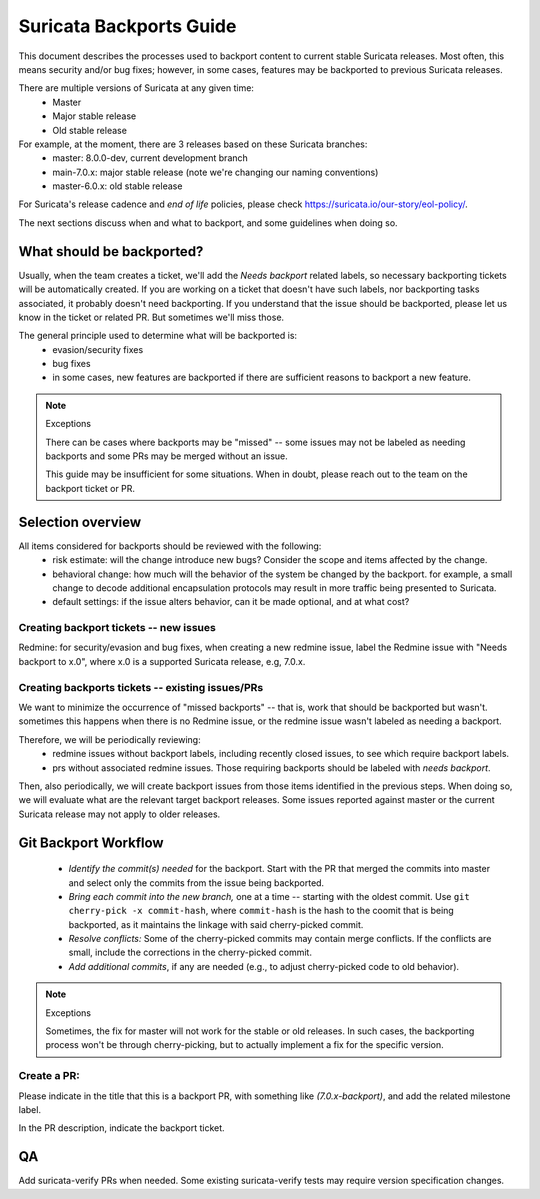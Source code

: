 ========================
Suricata Backports Guide
========================

This document describes the processes used to backport content to current stable
Suricata releases. Most often, this means security and/or bug fixes;
however, in some cases, features may be backported to previous Suricata releases.

There are multiple versions of Suricata at any given time:
    * Master
    * Major stable release
    * Old stable release

For example, at the moment, there are 3 releases based on these Suricata branches:
    * master: 8.0.0-dev, current development branch
    * main-7.0.x: major stable release (note we're changing our naming conventions)
    * master-6.0.x: old stable release

For Suricata's release cadence and *end of life* policies, please check
https://suricata.io/our-story/eol-policy/.

The next sections discuss when and what to backport, and some guidelines when
doing so.

What should be backported?
--------------------------

Usually, when the team creates a ticket, we'll add the *Needs backport* related
labels, so necessary backporting tickets will be automatically created. If you
are working on a ticket that doesn't have such labels, nor backporting tasks
associated, it probably doesn't need backporting. If you understand that the
issue should be backported, please let us know in the ticket or related PR. But
sometimes we'll miss those.

The general principle used to determine what will be backported is:
    * evasion/security fixes
    * bug fixes
    * in some cases, new features are backported if there are sufficient reasons to
      backport a new feature.

.. Note:: Exceptions

    There can be cases where backports may be "missed" -- some issues may not be
    labeled as needing backports and some PRs may be merged without an issue.

    This guide may be insufficient for some situations. When in doubt, please reach
    out to the team on the backport ticket or PR.

Selection overview
------------------

All items considered for backports should be reviewed with the following:
    * risk estimate: will the change introduce new bugs? Consider the scope and
      items affected by the change.
    * behavioral change: how much will the behavior of the system be changed by the
      backport. for example, a small change to decode additional encapsulation
      protocols may result in more traffic being presented to Suricata.
    * default settings: if the issue alters behavior, can it be made optional, and
      at what cost?

Creating backport tickets -- new issues
~~~~~~~~~~~~~~~~~~~~~~~~~~~~~~~~~~~~~~~

Redmine: for security/evasion and bug fixes, when creating a new redmine issue,
label the Redmine issue with "Needs backport to x.0", where x.0 is a supported
Suricata release, e.g, 7.0.x.

Creating backports tickets -- existing issues/PRs
~~~~~~~~~~~~~~~~~~~~~~~~~~~~~~~~~~~~~~~~~~~~~~~~~

We want to minimize the occurrence of "missed backports" -- that is, work that
should be backported but wasn't. sometimes this happens when there is no Redmine
issue, or the redmine issue wasn't labeled as needing a backport.

Therefore, we will be periodically reviewing:
    * redmine issues without backport labels, including recently closed issues, to
      see which require backport labels.
    * prs without associated redmine issues. Those requiring backports should be
      labeled with *needs backport*.

Then, also periodically, we will create backport issues from those items
identified in the previous steps. When doing so, we will evaluate what are the
relevant target backport releases. Some issues reported against master or the
current Suricata release may not apply to older releases.

Git Backport Workflow
---------------------

    * *Identify the commit(s) needed* for the backport. Start with the PR that merged
      the commits into master and select only the commits from the issue being
      backported.
    * *Bring each commit into the new branch,* one at a time -- starting with the oldest
      commit. Use ``git cherry-pick -x commit-hash``, where ``commit-hash`` is
      the hash to the coomit that is being backported, as it maintains the
      linkage with said cherry-picked commit.
    * *Resolve conflicts:* Some of the cherry-picked commits may contain merge
      conflicts. If the conflicts are small, include the corrections in the
      cherry-picked commit.
    * *Add additional commits*, if any are needed (e.g., to adjust cherry-picked code
      to old behavior).

.. Note:: Exceptions

   Sometimes, the fix for master will not work for the stable or old releases.
   In such cases, the backporting process won't be through cherry-picking, but
   to actually implement a fix for the specific version.

Create a PR:
~~~~~~~~~~~~

Please indicate in the title that this is a backport PR, with something like
*(7.0.x-backport)*, and add the related milestone label.

In the PR description, indicate the backport ticket.

QA
--

Add suricata-verify PRs when needed. Some existing suricata-verify tests may require
version specification changes.

